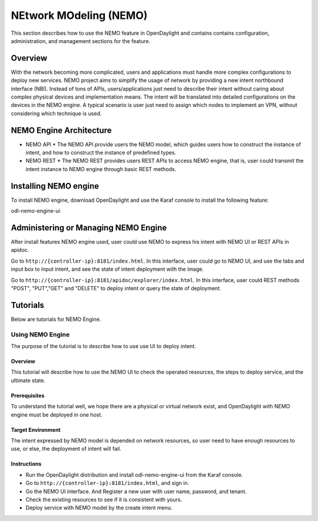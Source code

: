 .. _nemo-user-guide:

NEtwork MOdeling (NEMO)
=======================

This section describes how to use the NEMO feature in OpenDaylight
and contains contains configuration, administration, and management
sections for the feature.

Overview
--------

With the network becoming more complicated, users and applications must handle
more complex configurations to deploy new services. NEMO project aims to simplify
the usage of network by providing a new intent northbound interface (NBI). Instead
of tons of APIs, users/applications just need to describe their intent without
caring about complex physical devices and implementation means. The intent will
be translated into detailed configurations on the devices in the NEMO engine. A
typical scenario is user just need to assign which nodes to implement an VPN,
without considering which technique is used.

NEMO Engine Architecture
------------------------

* NEMO API
  * The NEMO API provide users the NEMO model, which guides users how to construct the
  instance of intent, and how to construct the instance of predefined types.
* NEMO REST
  * The NEMO REST provides users REST APIs to access NEMO engine, that is, user could
  transmit the intent instance to NEMO engine through basic REST methods.

Installing NEMO engine
----------------------

To install NEMO engine, download OpenDaylight and use the Karaf console
to install the following feature:

odl-nemo-engine-ui

Administering or Managing NEMO Engine
-------------------------------------

After install features NEMO engine used, user could use NEMO to express his intent
with NEMO UI or REST APIs in apidoc.

Go to ``http://{controller-ip}:8181/index.html``. In this interface, user could go to
NEMO UI, and use the tabs and input box to input intent, and see the state of intent
deployment with the image.

Go to ``http://{controller-ip}:8181/apidoc/explorer/index.html``. In this interface, user
could REST methods "POST", "PUT","GET" and "DELETE" to deploy intent or query the state
of deployment.

Tutorials
---------

Below are tutorials for NEMO Engine.

Using NEMO Engine
~~~~~~~~~~~~~~~~~

The purpose of the tutorial is to describe how to use use UI to deploy intent.

Overview
^^^^^^^^

This tutorial will describe how to use the NEMO UI to check the operated resources, the steps
to deploy service, and the ultimate state.

Prerequisites
^^^^^^^^^^^^^

To understand the tutorial well, we hope there are a physical or virtual network exist, and
OpenDaylight with NEMO engine must be deployed in one host.

Target Environment
^^^^^^^^^^^^^^^^^^

The intent expressed by NEMO model is depended on network resources, so user need to have enough
resources to use, or else, the deployment of intent will fail.

Instructions
^^^^^^^^^^^^

-  Run the OpenDaylight distribution and install odl-nemo-engine-ui from the Karaf console.
-  Go to ``http://{controller-ip}:8181/index.html``, and sign in.
-  Go the NEMO UI interface. And Register a new user with user name, password, and tenant.
-  Check the existing resources to see if it is consistent with yours.
-  Deploy service with NEMO model by the create intent menu.

